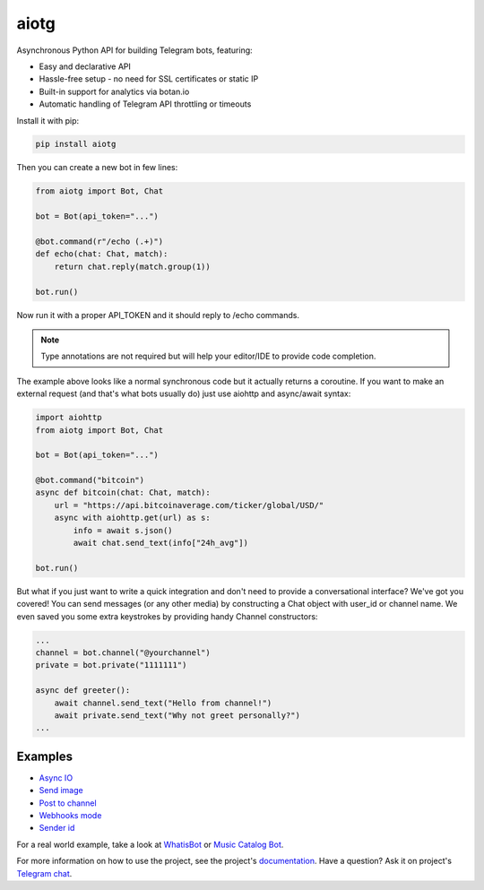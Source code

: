 aiotg
=====

.. image:: https://travis-ci.org/szastupov/aiotg.svg?branch=master
    :target: https://travis-ci.org/szastupov/aiotg

Asynchronous Python API for building Telegram bots, featuring:

- Easy and declarative API
- Hassle-free setup - no need for SSL certificates or static IP
- Built-in support for analytics via botan.io
- Automatic handling of Telegram API throttling or timeouts

Install it with pip:

.. code:: sh

    pip install aiotg

Then you can create a new bot in few lines:

.. code:: python

    from aiotg import Bot, Chat

    bot = Bot(api_token="...")

    @bot.command(r"/echo (.+)")
    def echo(chat: Chat, match):
        return chat.reply(match.group(1))

    bot.run()

Now run it with a proper API\_TOKEN and it should reply to /echo commands.

.. note:: Type annotations are not required but will help your editor/IDE to provide code completion.

The example above looks like a normal synchronous code but it actually returns a coroutine.
If you want to make an external request (and that's what bots usually do) just use aiohttp and async/await syntax:

.. code:: python

    import aiohttp
    from aiotg import Bot, Chat

    bot = Bot(api_token="...")

    @bot.command("bitcoin")
    async def bitcoin(chat: Chat, match):
        url = "https://api.bitcoinaverage.com/ticker/global/USD/"
        async with aiohttp.get(url) as s:
            info = await s.json()
            await chat.send_text(info["24h_avg"])

    bot.run()


But what if you just want to write a quick integration and don't need to provide a conversational interface? We've got you covered!
You can send messages (or any other media) by constructing a Chat object with user_id or channel name. We even saved you some extra keystrokes by providing handy Channel constructors:

.. code:: python

    ...
    channel = bot.channel("@yourchannel")
    private = bot.private("1111111")

    async def greeter():
        await channel.send_text("Hello from channel!")
        await private.send_text("Why not greet personally?")
    ...


Examples
---------------

- `Async IO <https://github.com/szastupov/aiotg/blob/master/examples/async.py>`__
- `Send image <https://github.com/szastupov/aiotg/blob/master/examples/getimage.py>`__
- `Post to channel <https://github.com/szastupov/aiotg/blob/master/examples/post_to_channel.py>`__
- `Webhooks mode <https://github.com/szastupov/aiotg/blob/master/examples/webhook.py>`__
- `Sender id <https://github.com/szastupov/aiotg/blob/master/examples/whoami.py>`__

For a real world example, take a look at
`WhatisBot <https://github.com/szastupov/whatisbot/blob/master/main.py>`__ or `Music Catalog Bot <https://github.com/szastupov/musicbot>`__.

For more information on how to use the project, see the project's `documentation <http://szastupov.github.io/aiotg/index.html>`__. Have a question? Ask it on project's `Telegram chat <https://telegram.me/joinchat/ABwEXjy3Tfmj2NAqEsQ1nw>`__.
